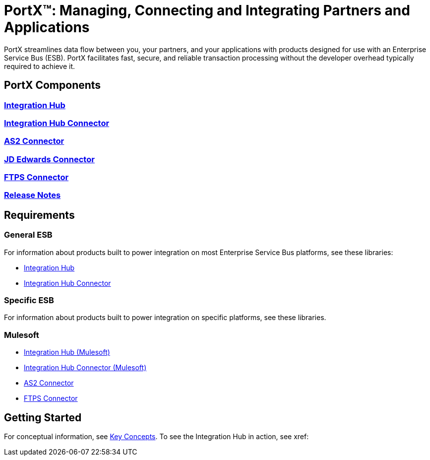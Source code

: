 = PortX(TM): Managing, Connecting and Integrating Partners and Applications
 
PortX streamlines data flow between you, your partners, and your applications with products designed for use with an Enterprise Service Bus (ESB). PortX facilitates fast, secure, and reliable transaction processing without the developer overhead typically required to achieve it.

== PortX Components

=== xref:integration-hub:ROOT:index.adoc[Integration Hub]

===  xref:integration-hub-connector:ROOT:integration-hub-connector.adoc[Integration Hub Connector]
=== xref:as2-connector:ROOT:as2-connector.adoc[AS2 Connector]
=== xref:jde:ROOT:jde.adoc[JD Edwards Connector]
=== xref:ftps-connector:ROOT:ftps-connector.adoc[FTPS Connector]
=== xref:release-notes:ROOT:release-notes.adoc[Release Notes]

== Requirements

=== General ESB

For information about products built to power integration on most Enterprise Service Bus platforms, see these libraries:

* xref:Other-ESB@integration-hub::index.adoc[Integration Hub]
* xref:Other-ESB@integration-hub-connector:ROOT:integration-hub-connector.adoc[Integration Hub Connector]

=== Specific ESB

For information about products built to power integration on specific platforms, see these libraries.

=== Mulesoft

* xref:Mulesoft-ESB@integration-hub:ROOT:index.adoc[Integration Hub (Mulesoft)]
* xref:Mulesoft-ESB@integration-hub-connector:ROOT:integration-hub-connector.adoc[Integration Hub Connector (Mulesoft)]
* xref:as2-connector:ROOT:as2-connector.adoc[AS2 Connector]
* xref:ftps-connector:ROOT:ftps-connector.adoc[FTPS Connector]


== Getting Started

For conceptual information, see xref:key-concepts[Key Concepts].
To see the Integration Hub in action, see xref:
